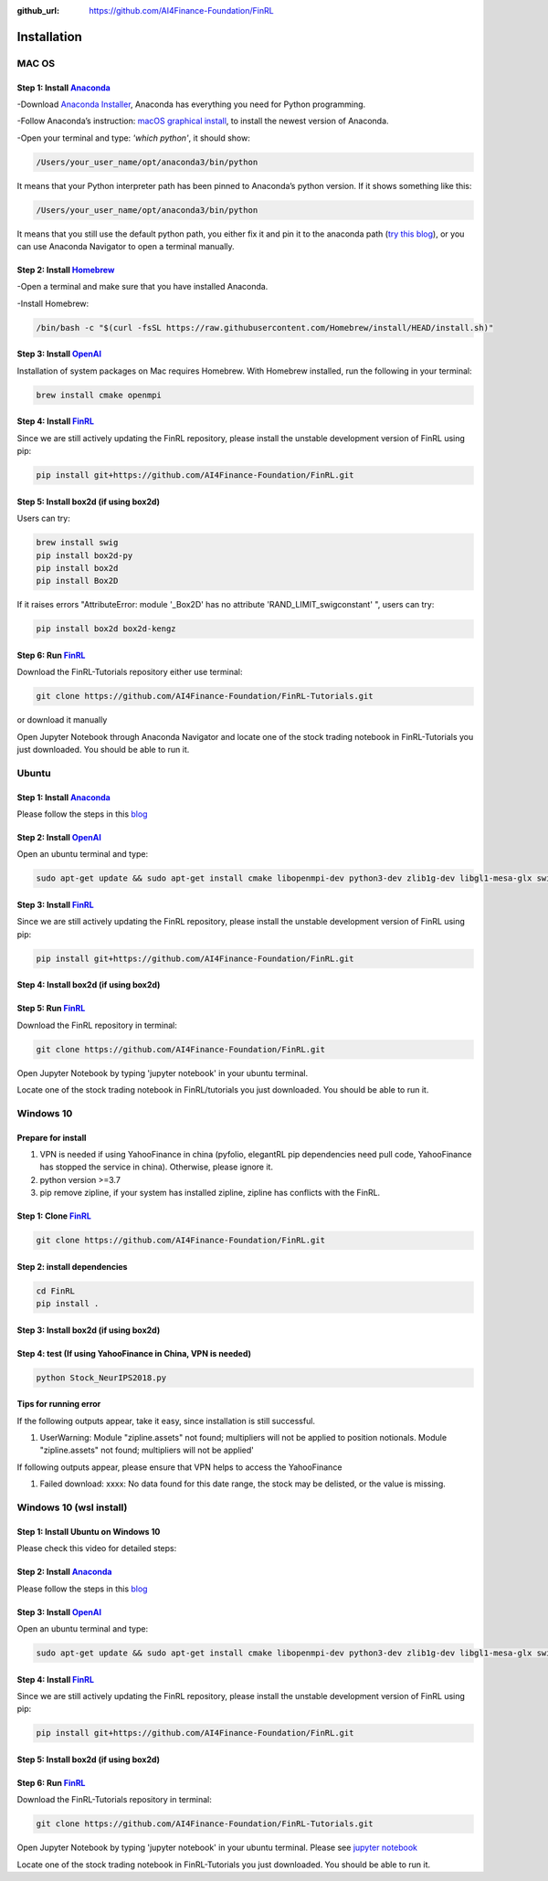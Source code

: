 :github_url: https://github.com/AI4Finance-Foundation/FinRL

============================
Installation
============================

MAC OS
=======

Step 1: Install `Anaconda <https://www.anaconda.com/products/individual>`_
---------------------------------------------------------------------------------------------


-Download `Anaconda Installer <https://www.anaconda.com/products/individual#macos>`_, Anaconda has everything you need for Python programming.

-Follow Anaconda’s instruction: `macOS graphical install <https://docs.anaconda.com/anaconda/install/mac-os/>`_, to install the newest version of Anaconda.

-Open your terminal and type: *'which python'*, it should show:

.. code-block:: bash

   /Users/your_user_name/opt/anaconda3/bin/python

It means that your Python interpreter path has been pinned to Anaconda’s python version. If it shows something like this:

.. code-block:: bash

   /Users/your_user_name/opt/anaconda3/bin/python

It means that you still use the default python path, you either fix it and pin it to the anaconda path (`try this blog <https://towardsdatascience.com/how-to-successfully-install-anaconda-on-a-mac-and-actually-get-it-to-work-53ce18025f97>`_), or you can use Anaconda Navigator to open a terminal manually.

Step 2: Install `Homebrew <https://brew.sh/>`_
---------------------------------------------------------------------

-Open a terminal and make sure that you have installed Anaconda.

-Install Homebrew:

.. code-block:: bash

   /bin/bash -c "$(curl -fsSL https://raw.githubusercontent.com/Homebrew/install/HEAD/install.sh)"

Step 3: Install `OpenAI <https://github.com/openai/baselines>`_
-----------------------------------------------------------------

Installation of system packages on Mac requires Homebrew. With Homebrew installed, run the following in your terminal:

.. code-block:: bash

   brew install cmake openmpi

Step 4: Install `FinRL <https://github.com/AI4Finance-Foundation/FinRL>`_
--------------------------------------------------------------------------

Since we are still actively updating the FinRL repository, please install the unstable development version of FinRL using pip:

.. code-block:: bash

   pip install git+https://github.com/AI4Finance-Foundation/FinRL.git


Step 5: Install box2d (if using box2d)
--------------------------------------------------------------------------
Users can try:

.. code-block:: bash

  brew install swig
  pip install box2d-py
  pip install box2d
  pip install Box2D

If it raises errors "AttributeError: module '_Box2D' has no attribute 'RAND_LIMIT_swigconstant' ", users can try:

.. code-block:: bash

  pip install box2d box2d-kengz


Step 6: Run `FinRL <https://github.com/AI4Finance-Foundation/FinRL>`_
--------------------------------------------------------------------------

Download the FinRL-Tutorials repository either use terminal:

.. code-block:: bash

   git clone https://github.com/AI4Finance-Foundation/FinRL-Tutorials.git

or download it manually

.. image:: ../image/download_FinRL.png

Open Jupyter Notebook through Anaconda Navigator and locate one of the stock trading notebook in FinRL-Tutorials you just downloaded. You should be able to run it.


Ubuntu
=======

Step 1: Install `Anaconda <https://www.anaconda.com/products/individual>`_
----------------------------------------------------------------------------

Please follow the steps in this `blog <https://linuxize.com/post/how-to-install-anaconda-on-ubuntu-18-04/>`_

Step 2: Install `OpenAI <https://github.com/openai/baselines>`_
----------------------------------------------------------------

Open an ubuntu terminal and type:

.. code-block:: bash

   sudo apt-get update && sudo apt-get install cmake libopenmpi-dev python3-dev zlib1g-dev libgl1-mesa-glx swig

Step 3: Install `FinRL <https://github.com/AI4Finance-Foundation/FinRL>`_
--------------------------------------------------------------------------

Since we are still actively updating the FinRL repository, please install the unstable development version of FinRL using pip:

.. code-block:: bash

   pip install git+https://github.com/AI4Finance-Foundation/FinRL.git


Step 4: Install box2d (if using box2d)
--------------------------------------------------------------------------



Step 5: Run `FinRL <https://github.com/AI4Finance-Foundation/FinRL>`_
--------------------------------------------------------------------------

Download the FinRL repository in terminal:

.. code-block:: bash

   git clone https://github.com/AI4Finance-Foundation/FinRL.git

Open Jupyter Notebook by typing 'jupyter notebook' in your ubuntu terminal.

Locate one of the stock trading notebook in FinRL/tutorials you just downloaded. You should be able to run it.

Windows 10
======================
Prepare for install
--------------------------------------------------------------------------
1. VPN is needed if using YahooFinance in china (pyfolio, elegantRL pip dependencies need pull code, YahooFinance has stopped the service in china). Otherwise, please ignore it.
2. python version >=3.7
3. pip remove zipline, if your system has installed zipline, zipline has conflicts with the FinRL.

Step 1: Clone `FinRL <https://github.com/AI4Finance-Foundation/FinRL>`_
--------------------------------------------------------------------------
.. code-block:: bash

   git clone https://github.com/AI4Finance-Foundation/FinRL.git

Step 2: install dependencies
--------------------------------------------------------------------------
.. code-block:: bash

    cd FinRL
    pip install .


Step 3: Install box2d (if using box2d)
--------------------------------------------------------------------------


Step 4:  test (If using YahooFinance in China, VPN is needed)
-------------------------------------------------------------------------------------
.. code-block:: bash

    python Stock_NeurIPS2018.py

Tips for running error
--------------------------------------------------------------------------

If the following outputs appear, take it easy, since installation is still successful.

1. UserWarning: Module "zipline.assets" not found; multipliers will not be applied to position notionals. Module "zipline.assets" not found; multipliers will not be applied'


If following outputs appear, please ensure that VPN helps to access the YahooFinance

1. Failed download: xxxx: No data found for this date range, the stock may be delisted, or the value is missing.


Windows 10 (wsl install)
=========================

Step 1: Install Ubuntu on Windows 10
--------------------------------------
Please check this video for detailed steps:

.. raw:: html

   <iframe width="692" height="389" src="https://www.youtube.com/embed/X-DHaQLrBi8" title="YouTube video player" frameborder="0" allow="accelerometer; autoplay; clipboard-write; encrypted-media; gyroscope; picture-in-picture" allowfullscreen></iframe>

Step 2: Install `Anaconda <https://www.anaconda.com/products/individual>`_
----------------------------------------------------------------------------

Please follow the steps in this `blog <https://linuxize.com/post/how-to-install-anaconda-on-ubuntu-18-04/>`_

Step 3: Install `OpenAI <https://github.com/openai/baselines>`_
----------------------------------------------------------------

Open an ubuntu terminal and type:

.. code-block:: bash

   sudo apt-get update && sudo apt-get install cmake libopenmpi-dev python3-dev zlib1g-dev libgl1-mesa-glx swig

Step 4: Install `FinRL <https://github.com/AI4Finance-Foundation/FinRL>`_
--------------------------------------------------------------------------

Since we are still actively updating the FinRL repository, please install the unstable development version of FinRL using pip:

.. code-block:: bash

   pip install git+https://github.com/AI4Finance-Foundation/FinRL.git


Step 5: Install box2d (if using box2d)
--------------------------------------------------------------------------

Step 6: Run `FinRL <https://github.com/AI4Finance-Foundation/FinRL>`_
--------------------------------------------------------------------------

Download the FinRL-Tutorials repository in terminal:

.. code-block:: bash

   git clone https://github.com/AI4Finance-Foundation/FinRL-Tutorials.git

Open Jupyter Notebook by typing 'jupyter notebook' in your ubuntu terminal. Please see `jupyter notebook <https://jupyter-notebook-beginner-guide.readthedocs.io/en/latest/execute.html>`_

Locate one of the stock trading notebook in FinRL-Tutorials you just downloaded. You should be able to run it.
